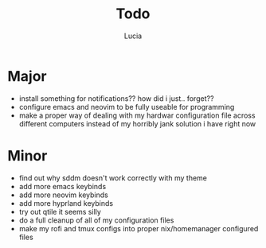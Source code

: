 #+TITLE: Todo
#+AUTHOR: Lucia
#+DESCRIPTION: Various things I still have to do for my config

* Major
- install something for notifications?? how did i just.. forget??
- configure emacs and neovim to be fully useable for programming
- make a proper way of dealing with my hardwar configuration file across different computers instead of my horribly jank solution i have right now

* Minor
- find out why sddm doesn't work correctly with my theme
- add more emacs keybinds
- add more neovim keybinds
- add more hyprland keybinds
- try out qtile it seems silly
- do a full cleanup of all of my configuration files
- make my rofi and tmux configs into proper nix/homemanager configured files
